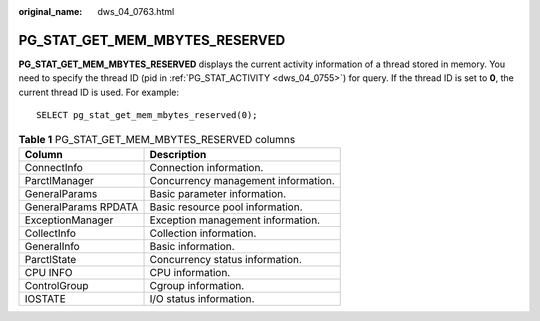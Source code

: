 :original_name: dws_04_0763.html

.. _dws_04_0763:

PG_STAT_GET_MEM_MBYTES_RESERVED
===============================

**PG_STAT_GET_MEM_MBYTES_RESERVED** displays the current activity information of a thread stored in memory. You need to specify the thread ID (pid in :ref:`PG_STAT_ACTIVITY <dws_04_0755>`) for query. If the thread ID is set to **0**, the current thread ID is used. For example:

::

   SELECT pg_stat_get_mem_mbytes_reserved(0);

.. table:: **Table 1** PG_STAT_GET_MEM_MBYTES_RESERVED columns

   ==================== ===================================
   Column               Description
   ==================== ===================================
   ConnectInfo          Connection information.
   ParctlManager        Concurrency management information.
   GeneralParams        Basic parameter information.
   GeneralParams RPDATA Basic resource pool information.
   ExceptionManager     Exception management information.
   CollectInfo          Collection information.
   GeneralInfo          Basic information.
   ParctlState          Concurrency status information.
   CPU INFO             CPU information.
   ControlGroup         Cgroup information.
   IOSTATE              I/O status information.
   ==================== ===================================
